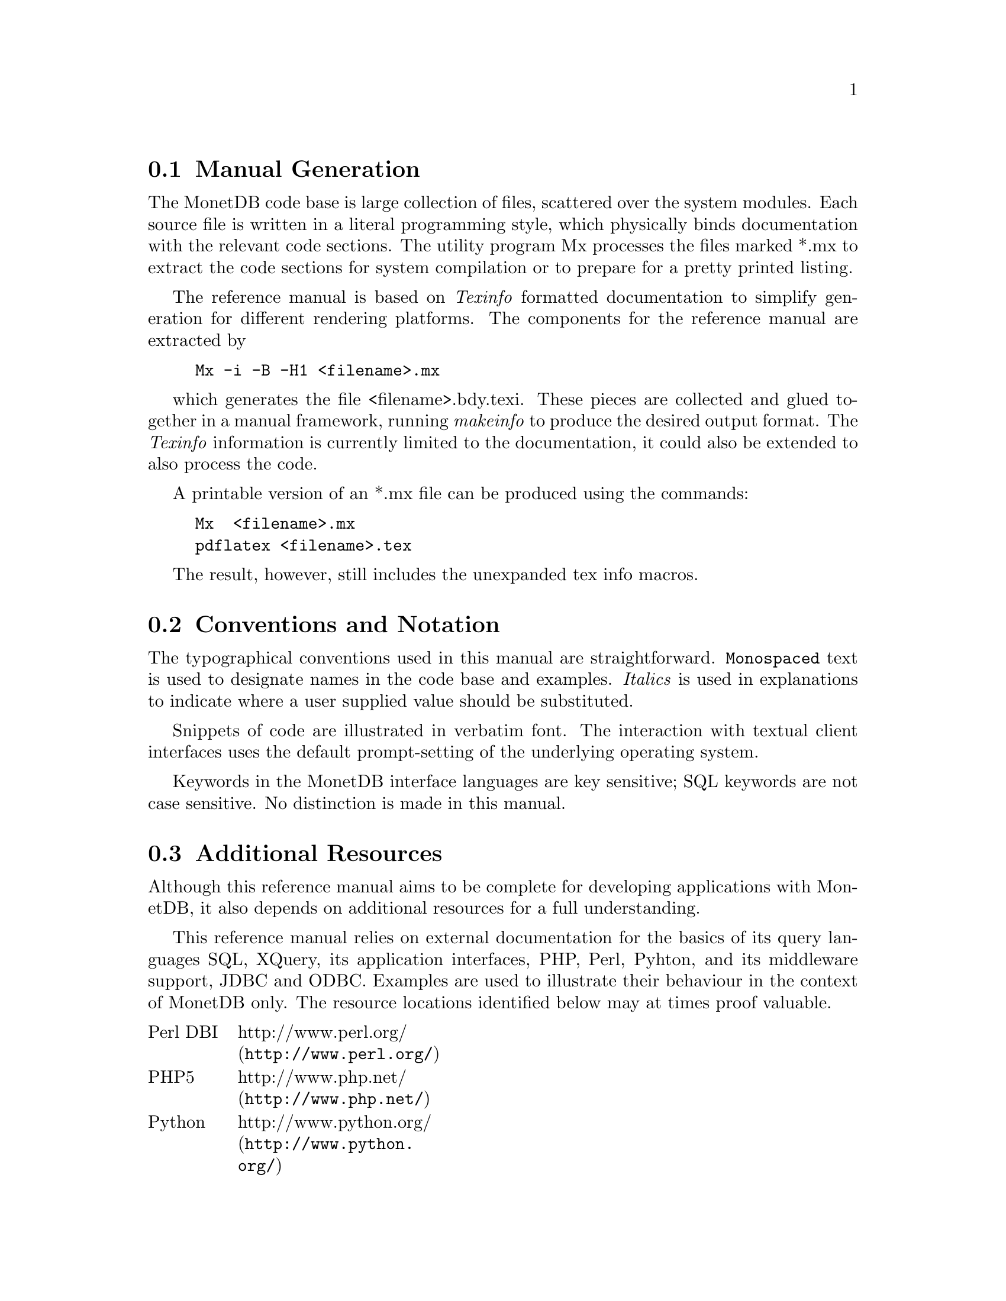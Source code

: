 @section Manual Generation
The MonetDB code base is large collection of files, scattered
over the system modules. Each source file is written in a
literal programming style, which physically binds documentation with 
the relevant code sections. The utility program Mx processes the
files marked *.mx to extract the code sections for system
compilation or to prepare for a pretty printed listing.

The reference manual is based on @emph{Texinfo} formatted
documentation to simplify generation for different rendering
platforms.
The components for the reference manual are extracted by
@example
Mx -i -B -H1 <filename>.mx
@end example
which generates the file <filename>.bdy.texi.
These pieces are collected and
glued together in a manual framework, running @emph{makeinfo} to produce
the desired output format.
The @emph{Texinfo} information is currently limited
to the documentation, it could also be extended to also process the code.

A printable version of an *.mx file can be produced using the commands:
@example
Mx  <filename>.mx
pdflatex <filename>.tex
@end example
The result, however, still includes the unexpanded tex info macros.

@node Conventions and Notation, Additional Resources, Manual Generation, General Introduction
@section Conventions and Notation
The  typographical conventions used in this manual are straightforward.
@code{Monospaced} text is used to designate names in the code base
and examples. 
@emph{Italics} is used in explanations to indicate where a user
supplied value should be substituted.

Snippets of code are illustrated in verbatim font. 
The interaction with textual client interfaces uses the default 
prompt-setting of the underlying operating system. 

Keywords in the MonetDB interface languages are key sensitive;
SQL keywords are not case sensitive. No distinction is made
in this manual.

@node Additional Resources, Download and Installation, Conventions and Notation, General Introduction
@section Additional Resources
Although this reference manual aims to be complete for developing
applications with MonetDB, it also depends on
additional resources for a full understanding.

This reference manual relies on external documentation for the basics of its
query languages SQL, XQuery, its application interfaces, PHP, Perl,
Pyhton, and its middleware support, JDBC and ODBC.
Examples are used to illustrate their behaviour in the context of
MonetDB only.
The resource locations identified below may at times proof valuable.

@multitable {example}{and the remainder is long}
@item Perl DBI
@tab @url{http://www.perl.org/,http://www.perl.org/}
@item PHP5
@tab @url{http://www.php.net/,http://www.php.net/}
@item Python
@tab @url{http://www.python.org/,http://www.python.org/}
@item XQuery
@tab @url{http://wwww.w3c.org/TR/xquery/,http://wwww.w3c.org/TR/xquery/}
@end multitable

The primary source for additional information is the MonetDB website,
@url{http://monetdb.cwi.nl/,http://monetdb.cwi.nl/}, and the code base
itself.  Information on the background of its architecture can be found
in the library of scientific publications.


